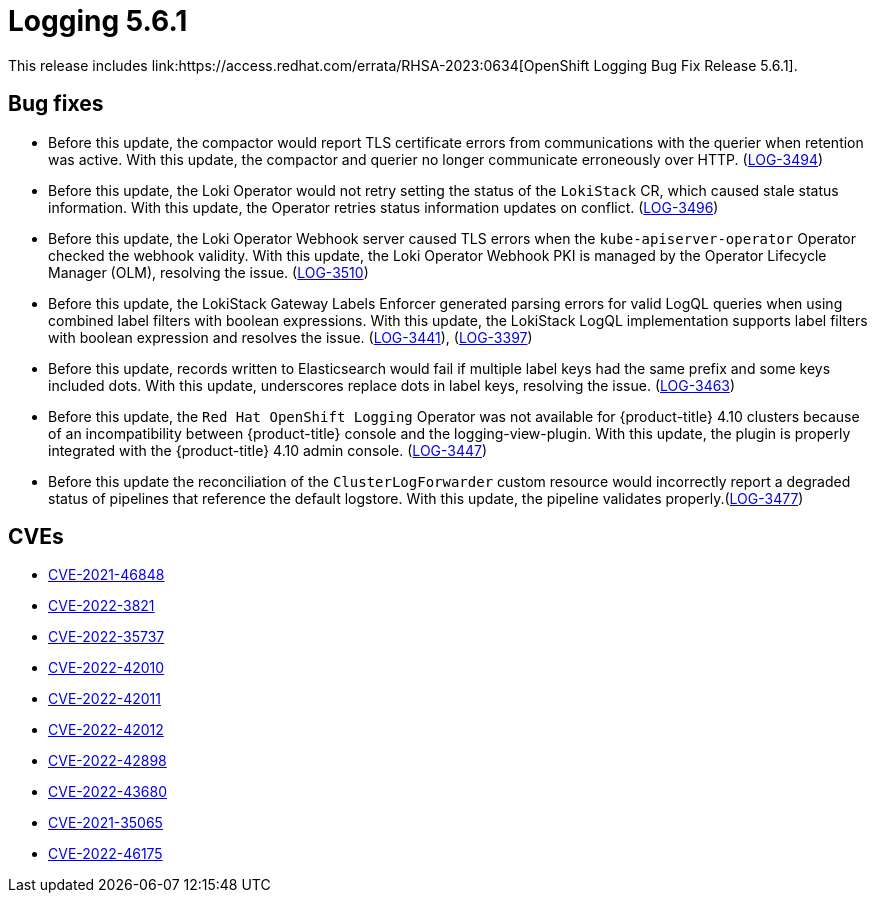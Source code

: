 //module included in cluster-logging-release-notes.adoc
:_content-type: REFERENCE
[id="logging-release-notes-5-6-1_{context}"]
= Logging 5.6.1
This release includes link:https://access.redhat.com/errata/RHSA-2023:0634[OpenShift Logging Bug Fix Release 5.6.1].

[id="logging-5-6-1-bug-fixes"]
== Bug fixes
* Before this update, the compactor would report TLS certificate errors from communications with the querier when retention was active. With this update, the compactor and querier no longer communicate erroneously over HTTP. (link:https://issues.redhat.com/browse/LOG-3494[LOG-3494])

* Before this update, the Loki Operator would not retry setting the status of the `LokiStack` CR, which caused stale status information. With this update, the Operator retries status information updates on conflict. (link:https://issues.redhat.com/browse/LOG-3496[LOG-3496])

* Before this update, the Loki Operator Webhook server caused TLS errors when the `kube-apiserver-operator` Operator checked the webhook validity. With this update, the Loki Operator Webhook PKI is managed by the Operator Lifecycle Manager (OLM), resolving the issue. (link:https://issues.redhat.com/browse/LOG-3510[LOG-3510])

* Before this update, the LokiStack Gateway Labels Enforcer generated parsing errors for valid LogQL queries when using combined label filters with boolean expressions. With this update, the LokiStack LogQL implementation supports label filters with boolean expression and resolves the issue. (link:https://issues.redhat.com/browse/LOG-3441[LOG-3441]), (link:https://issues.redhat.com/browse/LOG-3397[LOG-3397])

* Before this update, records written to Elasticsearch would fail if multiple label keys had the same prefix and some keys included dots. With this update, underscores replace dots in label keys, resolving the issue. (link:https://issues.redhat.com/browse/LOG-3463[LOG-3463])

* Before this update, the `Red Hat OpenShift Logging` Operator was not available for {product-title} 4.10 clusters because of an incompatibility between {product-title} console and the logging-view-plugin.  With this update, the plugin is properly integrated with the {product-title} 4.10 admin console. (link:https://issues.redhat.com/browse/LOG-3447[LOG-3447])

* Before this update the reconciliation of the `ClusterLogForwarder` custom resource would incorrectly report a degraded status of pipelines that reference the default logstore. With this update, the pipeline validates properly.(link:https://issues.redhat.com/browse/LOG-3477[LOG-3477])


[id="logging-5-6-1-CVEs"]
== CVEs
* link:https://access.redhat.com/security/cve/CVE-2021-46848[CVE-2021-46848]
* link:https://access.redhat.com/security/cve/CVE-2022-3821[CVE-2022-3821]
* link:https://access.redhat.com/security/cve/CVE-2022-35737[CVE-2022-35737]
* link:https://access.redhat.com/security/cve/CVE-2022-42010[CVE-2022-42010]
* link:https://access.redhat.com/security/cve/CVE-2022-42011[CVE-2022-42011]
* link:https://access.redhat.com/security/cve/CVE-2022-42012[CVE-2022-42012]
* link:https://access.redhat.com/security/cve/CVE-2022-42898[CVE-2022-42898]
* link:https://access.redhat.com/security/cve/CVE-2022-43680[CVE-2022-43680]
* link:https://access.redhat.com/security/cve/CVE-2021-35065[CVE-2021-35065]
* link:https://access.redhat.com/security/cve/CVE-2022-46175[CVE-2022-46175]

